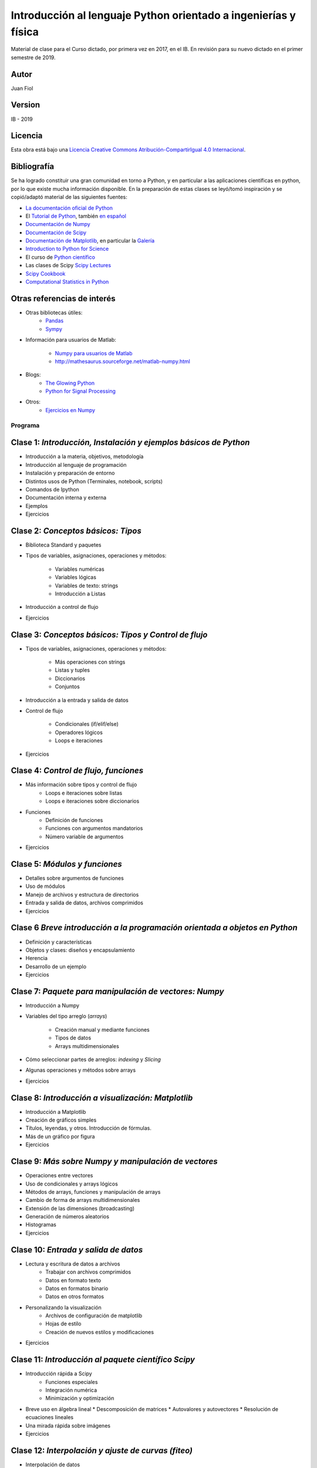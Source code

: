 ==================================================================
 Introducción al lenguaje Python orientado a ingenierías y física
==================================================================

Material de clase para el Curso dictado, por primera vez en 2017, en el IB.
En revisión para su nuevo dictado en el primer semestre de 2019.

Autor
-----

Juan Fiol

Version
-------

IB - 2019


Licencia
--------

|Licencia Creative Commons|
Esta obra está bajo una `Licencia Creative Commons
Atribución-CompartirIgual 4.0
Internacional <http://creativecommons.org/licenses/by-sa/4.0/>`__.

.. |Licencia Creative Commons| image:: https://i.creativecommons.org/l/by-sa/4.0/88x31.png
   :target: http://creativecommons.org/licenses/by-sa/4.0/


Bibliografía
------------

Se ha logrado constituir una gran comunidad en torno a Python, y en particular a las aplicaciones científicas en python, por lo que existe mucha información disponible. En la preparación de estas clases se leyó/tomó inspiración y se copió/adaptó material de las siguientes fuentes:

-  `La documentación oficial de Python <https://docs.python.org/3/>`__
-  El `Tutorial de Python <https://docs.python.org/3/tutorial/>`__,
   también `en español <http://docs.python.org.ar/tutorial/3/>`__
-  `Documentación de Numpy <http://docs.scipy.org/doc/numpy/user/>`__
-  `Documentación de
   Scipy <https://docs.scipy.org/doc/scipy/reference/>`__
-  `Documentación de Matplotlib <http://matplotlib.org>`__, en
   particular la `Galería <http://matplotlib.org/gallery.html>`__
-  `Introduction to Python for Science <http://www.physics.nyu.edu/pine/pymanual/html/pymanMaster.html>`__
-  El curso de `Python científico <https://github.com/mgaitan/curso-python-cientifico>`__
-  Las clases de Scipy `Scipy Lectures <http://scipy-lectures.org>`__
-  `Scipy Cookbook <http://scipy-cookbook.readthedocs.io/index.html>`__
- `Computational Statistics in Python <http://people.duke.edu/~ccc14/sta-663-2017/index.html>`__

Otras referencias de interés
----------------------------

- Otras bibliotecas útiles:       
     - `Pandas <http://pandas.pydata.org/pandas-docs/stable/>`__
     - `Sympy <http://docs.sympy.org/latest/index.html>`__

- Información para usuarios de Matlab:

    - `Numpy para usuarios de Matlab <https://docs.scipy.org/doc/numpy-dev/user/numpy-for-matlab-users.html>`__
    - `<http://mathesaurus.sourceforge.net/matlab-numpy.html>`__
    

- Blogs:
     - `The Glowing Python <http://glowingpython.blogspot.com.ar/>`__
     - `Python for Signal Processing <http://python-for-signal-processing.blogspot.com.ar/>`__


- Otros:
     - `Ejercicios en Numpy <http://www.labri.fr/perso/nrougier/teaching/numpy.100/>`__


Programa
========

Clase 1: `Introducción, Instalación y ejemplos básicos de Python`
-----------------------------------------------------------------

*  Introducción a la materia, objetivos, metodología
*  Introducción al lenguaje de programación
*  Instalación y preparación de entorno
*  Distintos usos de Python (Terminales, notebook, scripts)
*  Comandos de Ipython 
*  Documentación interna y externa
*  Ejemplos
*  Ejercicios


Clase 2: `Conceptos básicos: Tipos`
-----------------------------------

* Biblioteca Standard y paquetes
* Tipos de variables, asignaciones, operaciones y métodos:

   * Variables numéricas
   * Variables lógicas
   * Variables de texto: strings
   * Introducción a Listas

* Introducción a control de flujo
* Ejercicios 


Clase 3: `Conceptos básicos: Tipos y Control de flujo`
------------------------------------------------------

* Tipos de variables, asignaciones, operaciones y métodos:

   * Más operaciones con strings
   * Listas y tuples
   * Diccionarios 
   * Conjuntos

* Introducción a la entrada y salida de datos

* Control de flujo
  
   * Condicionales (if/elif/else)
   * Operadores lógicos
   * Loops e iteraciones  

* Ejercicios 


Clase 4: `Control de flujo, funciones`
---------------------------------------------------------

* Más información sobre tipos y control de flujo
   * Loops e iteraciones sobre listas
   * Loops e iteraciones sobre diccionarios

* Funciones
   * Definición de funciones
   * Funciones con argumentos mandatorios
   * Número variable de argumentos 

* Ejercicios 


Clase 5: `Módulos y funciones`
------------------------------

* Detalles sobre argumentos de funciones
* Uso de módulos
* Manejo de archivos y estructura de directorios
* Entrada y salida de datos, archivos comprimidos

* Ejercicios 


Clase 6 `Breve introducción a la programación orientada a objetos en Python`
----------------------------------------------------------------------------

* Definición y características
* Objetos y clases: diseños y encapsulamiento
* Herencia
* Desarrollo de un ejemplo

* Ejercicios


Clase 7: `Paquete para manipulación de vectores: Numpy`
-------------------------------------------------------


* Introducción a Numpy
* Variables del tipo arreglo (*arrays*)
  
   * Creación manual y mediante funciones
   * Tipos de datos
   * Arrays multidimensionales

* Cómo seleccionar partes de arreglos: *indexing* y *Slicing*
* Algunas operaciones y métodos sobre arrays

* Ejercicios 


Clase 8: `Introducción a visualización: Matplotlib`
---------------------------------------------------

* Introducción a Matplotlib
* Creación de gráficos simples
* Títulos, leyendas, y otros. Introducción de fórmulas. 
* Más de un gráfico por figura
* Ejercicios


Clase 9: `Más sobre Numpy y manipulación de vectores`
-----------------------------------

* Operaciones entre vectores
* Uso de condicionales y arrays lógicos
* Métodos de arrays, funciones y manipulación de arrays
* Cambio de forma de arrays multidimensionales
* Extensión de las dimensiones (broadcasting)
* Generación de números aleatorios
* Histogramas
* Ejercicios


Clase 10: `Entrada y salida de datos`
----------------------------------------

* Lectura y escritura de datos a archivos
   * Trabajar con archivos comprimidos
   * Datos en formato texto
   * Datos en formatos binario
   * Datos en otros formatos

* Personalizando la visualización
   * Archivos de configuración de matplotlib
   * Hojas de estilo
   * Creación de nuevos estilos y modificaciones
     
* Ejercicios
 

Clase 11: `Introducción al paquete científico Scipy`
----------------------------------------------------
  
* Introducción rápida a Scipy
   * Funciones especiales
   * Integración numérica
   * Minimización y optimización
* Breve uso en álgebra lineal
  * Descomposición de matrices 
  * Autovalores y autovectores
  * Resolución de ecuaciones lineales
* Una mirada rápida sobre imágenes
* Ejercicios


Clase 12: `Interpolación y ajuste de curvas (fiteo)`
----------------------------------------------------
  
* Interpolación de datos
* Splines y B-Splines
* Ajuste de datos por cuadrados mínimos con polinomios
* Ajuste de curvas con funciones arbitrarias
* Fiteos utilizando el paquete científico Scipy
* Ejemplo: Fiteo de picos
* Ejercicios
